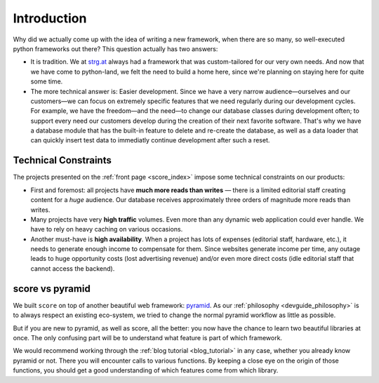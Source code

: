 ************
Introduction
************

Why did we actually come up with the idea of writing a new framework, when
there are so many, so well-executed python frameworks out there? This question
actually has two answers:

- It is tradition. We at strg.at_ always had a framework that was
  custom-tailored for our very own needs. And now that we have come to
  python-land, we felt the need to build a home here, since we're planning on
  staying here for quite some time.

- The more technical answer is: Easier development. Since we have a very
  narrow audience—ourselves and our customers—we can focus on extremely
  specific features that we need regularly during our development cycles. For
  example, we have the freedom—and the need—to change our database classes
  during development often; to support every need our customers develop during
  the creation of their next favorite software. That's why we have a database
  module that has the built-in feature to delete and re-create the database, as
  well as a data loader that can quickly insert test data to immediatly
  continue development after such a reset.

.. _strg.at: http://strg.at

.. _score_constraints:

Technical Constraints
=====================

The projects presented on the :ref:`front page <score_index>` impose some
technical constraints on our products:

- First and foremost: all projects have **much more reads than writes** —
  there is a limited editorial staff creating content for a *huge* audience.
  Our database receives approximately three orders of magnitude more reads
  than writes.

- Many projects have very **high traffic** volumes. Even more than any dynamic
  web application could ever handle. We have to rely on heavy caching on
  various occasions.

- Another must-have is **high availability**. When a project has lots of
  expenses (editorial staff, hardware, etc.), it needs to generate enough
  income to compensate for them. Since websites generate income per time, any
  outage leads to huge opportunity costs (lost advertising revenue) and/or
  even more direct costs (idle editorial staff that cannot access the
  backend).
  
.. _score_vs_pyramid:

score vs pyramid
================

We built ``score`` on top of another beautiful web framework: pyramid_. As our
:ref:`philosophy <devguide_philosophy>` is to always respect an existing
eco-system, we tried to change the normal pyramid workflow as little as
possible.

But if you are new to pyramid, as well as score, all the better: you now have
the chance to learn two beautiful libraries at once. The only confusing part
will be to understand what feature is part of which framework.

We would recommend working through the :ref:`blog tutorial <blog_tutorial>` in
any case, whether you already know pyramid or not. There you will encounter
calls to various functions. By keeping a close eye on the origin of those
functions, you should get a good understanding of which features come from
which library.

.. _pyramid: http://docs.pylonsproject.org/projects/pyramid/en/latest/
